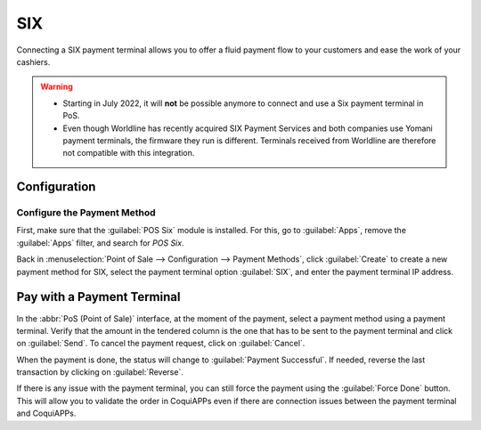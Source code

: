 ===
SIX
===

Connecting a SIX payment terminal allows you to offer a fluid payment flow to your customers and
ease the work of your cashiers.

.. warning::
   - Starting in July 2022, it will **not** be possible anymore to connect and use a Six payment
     terminal in PoS.
   - Even though Worldline has recently acquired SIX Payment Services and both companies use Yomani
     payment terminals, the firmware they run is different. Terminals received from Worldline are
     therefore not compatible with this integration.

Configuration
=============

Configure the Payment Method
----------------------------

First, make sure that the :guilabel:`POS Six` module is installed. For this, go to
:guilabel:`Apps`, remove the :guilabel:`Apps` filter, and search for *POS Six*.

.. image:: six/pos-six-module.png
   :align: center
   :alt: The POS Six module.

Back in :menuselection:`Point of Sale --> Configuration --> Payment Methods`, click
:guilabel:`Create` to create a new payment method for SIX, select the payment terminal option
:guilabel:`SIX`, and enter the payment terminal IP address.

.. image:: six/new-payment-method.png
   :align: center
   :alt: Create a new payment method for the SIX payment terminal.

Pay with a Payment Terminal
===========================

In the :abbr:`PoS (Point of Sale)` interface, at the moment of the payment, select a payment method
using a payment terminal. Verify that the amount in the tendered column is the one that has to be
sent to the payment terminal and click on :guilabel:`Send`. To cancel the payment request, click on
:guilabel:`Cancel`.

.. image:: six/pos-send-payment.png
   :align: center
   :alt: The PoS interface.

When the payment is done, the status will change to :guilabel:`Payment Successful`. If needed,
reverse the last transaction by clicking on :guilabel:`Reverse`.

.. image:: six/pos-reverse-payment.png
   :align: center
   :alt: The Reverse button on the PoS interface.

If there is any issue with the payment terminal, you can still force the payment using the
:guilabel:`Force Done` button. This will allow you to validate the order in CoquiAPPs even if there are
connection issues between the payment terminal and CoquiAPPs.

